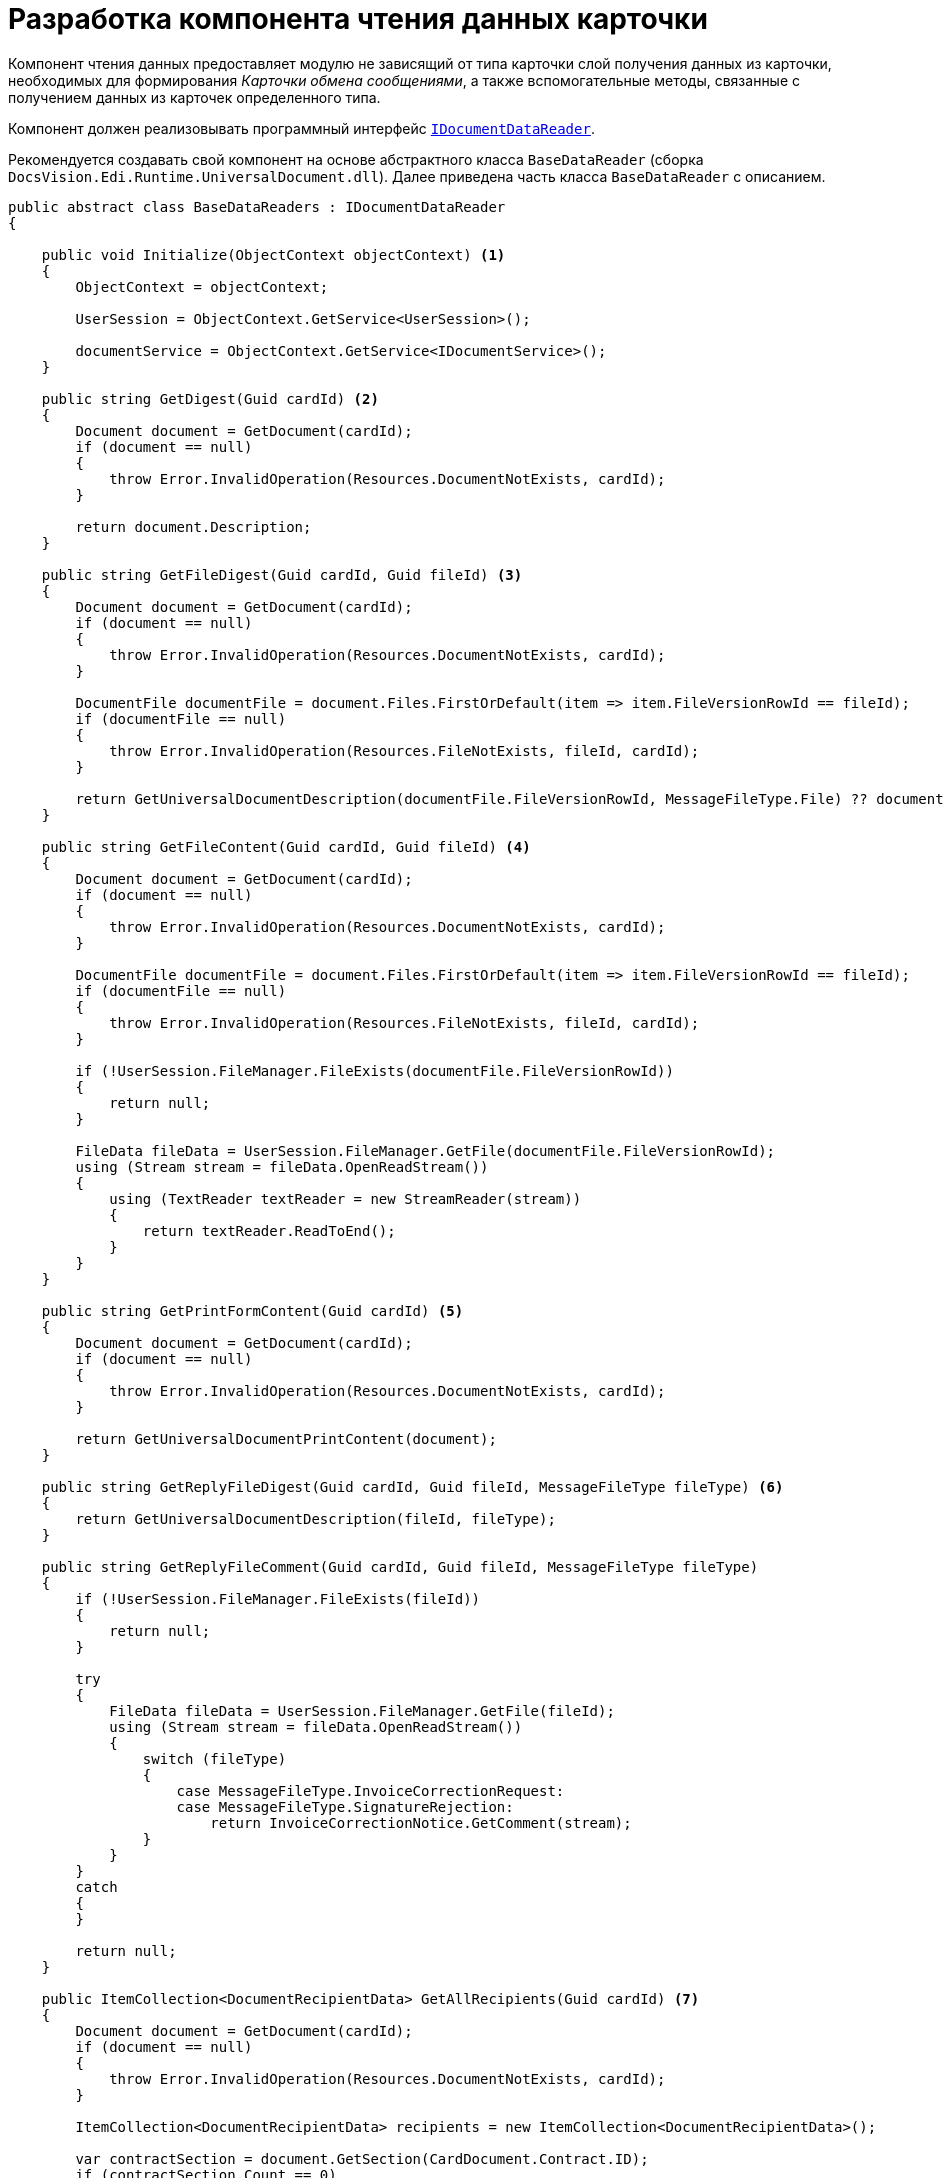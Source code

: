 = Разработка компонента чтения данных карточки

Компонент чтения данных предоставляет модулю не зависящий от типа карточки слой получения данных из карточки, необходимых для формирования _Карточки обмена сообщениями_, а также вспомогательные методы, связанные с получением данных из карточек определенного типа.

Компонент должен реализовывать программный интерфейс `xref:api/IDocumentDataReader.adoc[IDocumentDataReader]`.

Рекомендуется создавать свой компонент на основе абстрактного класса `BaseDataReader` (сборка `DocsVision.Edi.Runtime.UniversalDocument.dll`). Далее приведена часть класса `BaseDataReader` с описанием.

[source,csharp]
----
public abstract class BaseDataReaders : IDocumentDataReader
{

    public void Initialize(ObjectContext objectContext) <.>
    {
        ObjectContext = objectContext;

        UserSession = ObjectContext.GetService<UserSession>();

        documentService = ObjectContext.GetService<IDocumentService>();
    }

    public string GetDigest(Guid cardId) <.>
    {
        Document document = GetDocument(cardId);
        if (document == null)
        {
            throw Error.InvalidOperation(Resources.DocumentNotExists, cardId);
        }

        return document.Description;
    }

    public string GetFileDigest(Guid cardId, Guid fileId) <.>
    {
        Document document = GetDocument(cardId);
        if (document == null)
        {
            throw Error.InvalidOperation(Resources.DocumentNotExists, cardId);
        }

        DocumentFile documentFile = document.Files.FirstOrDefault(item => item.FileVersionRowId == fileId);
        if (documentFile == null)
        {
            throw Error.InvalidOperation(Resources.FileNotExists, fileId, cardId);
        }

        return GetUniversalDocumentDescription(documentFile.FileVersionRowId, MessageFileType.File) ?? documentFile.FileName;
    }

    public string GetFileContent(Guid cardId, Guid fileId) <.>
    {
        Document document = GetDocument(cardId);
        if (document == null)
        {
            throw Error.InvalidOperation(Resources.DocumentNotExists, cardId);
        }

        DocumentFile documentFile = document.Files.FirstOrDefault(item => item.FileVersionRowId == fileId);
        if (documentFile == null)
        {
            throw Error.InvalidOperation(Resources.FileNotExists, fileId, cardId);
        }

        if (!UserSession.FileManager.FileExists(documentFile.FileVersionRowId))
        {
            return null;
        }

        FileData fileData = UserSession.FileManager.GetFile(documentFile.FileVersionRowId);
        using (Stream stream = fileData.OpenReadStream())
        {
            using (TextReader textReader = new StreamReader(stream))
            {
                return textReader.ReadToEnd();
            }
        }
    }

    public string GetPrintFormContent(Guid cardId) <.>
    {
        Document document = GetDocument(cardId);
        if (document == null)
        {
            throw Error.InvalidOperation(Resources.DocumentNotExists, cardId);
        }

        return GetUniversalDocumentPrintContent(document);
    }

    public string GetReplyFileDigest(Guid cardId, Guid fileId, MessageFileType fileType) <.>
    {
        return GetUniversalDocumentDescription(fileId, fileType);
    }

    public string GetReplyFileComment(Guid cardId, Guid fileId, MessageFileType fileType)
    {
        if (!UserSession.FileManager.FileExists(fileId))
        {
            return null;
        }

        try
        {
            FileData fileData = UserSession.FileManager.GetFile(fileId);
            using (Stream stream = fileData.OpenReadStream())
            {
                switch (fileType)
                {
                    case MessageFileType.InvoiceCorrectionRequest:
                    case MessageFileType.SignatureRejection:
                        return InvoiceCorrectionNotice.GetComment(stream);
                }
            }
        }
        catch
        {
        }

        return null;
    }

    public ItemCollection<DocumentRecipientData> GetAllRecipients(Guid cardId) <.>
    {
        Document document = GetDocument(cardId);
        if (document == null)
        {
            throw Error.InvalidOperation(Resources.DocumentNotExists, cardId);
        }

        ItemCollection<DocumentRecipientData> recipients = new ItemCollection<DocumentRecipientData>();

        var contractSection = document.GetSection(CardDocument.Contract.ID);
        if (contractSection.Count == 0)
        {
            return recipients;
        }

        BaseCardSectionRow contractRow = (BaseCardSectionRow)contractSection[0];
        Guid companyId = contractRow.GetGuid(CardDocument.Contract.PartnerCompany);
        if (companyId == Guid.Empty)
        {
            return recipients;
        }

        PartnersCompany company = ObjectContext.GetObject<PartnersCompany>(companyId);
        if (company != null)
        {
            recipients.Add(new DocumentRecipientData(ObjectContext.GetObjectRef(company).Id, company.Name));
        }

        return recipients;
    }

    public ItemCollection<DocumentSignature> GetActualSignatures(Guid cardId) <.>
    {
        return null;
    }

    public ItemCollection<DocumentFileData> GetAllFiles(Guid cardId) <.>
    {
        Document document = GetDocument(cardId);
        if (document == null)
        {
            throw Error.InvalidOperation(Resources.DocumentNotExists, cardId);
        }

        return new ItemCollection<DocumentFileData>(document.Files.Where(CheckFile)
            .Select(item => new DocumentFileData(item.FileVersionRowId, item.FileName, item.FileType == DocumentFileType.Main)));
    }

    public ItemCollection<DocumentFileData> GetLastSignedFiles(Guid cardId) <.>
    {
        return GetSignedFiles(cardId, Guid.Empty);
    }

    public ItemCollection<DocumentFileData> GetSignedFiles(Guid cardId, Guid signatureGroupId) <.>
    {
        Document document = GetDocument(cardId);
        if (document == null)
        {
            throw Error.InvalidOperation(Resources.DocumentNotExists, cardId);
        }

        if (document.MainInfo.SignatureList == null || !document.MainInfo.SignatureList.Signatures.Any())
        {
            return null;
        }

        BaseCardSignature lastSignature = signatureGroupId != Guid.Empty
            ? document.MainInfo.SignatureList.Signatures.FirstOrDefault(item => ObjectContext.GetObjectRef(item).Id == signatureGroupId)
            : document.MainInfo.SignatureList.Signatures.OrderByDescending(item => item.TimeStamp).FirstOrDefault();

        if (lastSignature == null)
        {
            return null;
        }

        ItemCollection<DocumentFileData> result = new ItemCollection<DocumentFileData>();

        foreach (DocumentFile documentFile in document.Files.Where(CheckFile))
        {
            if (UserSession.CardManager.GetCardState(documentFile.FileId) != ObjectState.Existing)
            {
                continue;
            }

            VersionedFileCard verFileCard = (VersionedFileCard)UserSession.CardManager.GetCard(documentFile.FileId);

            BaseCardSignaturePart filePart = lastSignature.Parts <.>
                .FirstOrDefault(item => item.FileVersion == verFileCard.CurrentVersion.VersionId &&
                                                ((documentFile.FileType == DocumentFileType.Main &&
                                                    documentService.IsDocumentSignaturePartMainFile(item)) ||
                                                    (documentFile.FileType == DocumentFileType.Additional &&
                                                    documentService.IsDocumentSignaturePartAttachments(item))));
            if (filePart == null)
            {
                continue;
            }

            result.Add(new DocumentFileData(documentFile.FileVersionRowId, documentFile.FileName,
                documentFile.FileType == DocumentFileType.Main, filePart.Signature));
        }

        return result;
    }

    public MessageData PrepareMessageData(Guid cardId, string documentType, string documentVersion) <.>
    {
        Document document = GetDocument(cardId);

        if (document.MainInfo.SignatureList == null || !document.MainInfo.SignatureList.Signatures.Any())
        {
            throw Error.InvalidOperation(Resources.DocumentSignaturesNotExists, cardId);
        }

        MessageData messageData = new MessageData(cardId, documentType, documentVersion, document.MainInfo.Name);

        DateTime? regDate = document.MainInfo[CardDocument.MainInfo.RegDate] as DateTime?;
        messageData.DocumentDate = regDate ?? document.CreateDate;
        messageData.DocumentComment = document.MainInfo[CardDocument.MainInfo.Content] as string;

        Guid numberId = document.MainInfo.GetGuid(CardDocument.MainInfo.RegNumber);
        if (numberId != Guid.Empty)
        {
            BaseCardNumber number = document.Numbers.FirstOrDefault(item => ObjectContext.GetObjectRef(item).Id == numberId);
            if (number != null)
            {
                messageData.DocumentNumber = number.Number;
            }
        }

        return messageData;
    }

    public MessageFile PrepareFileData(Guid cardId, Guid fileId, Guid signatureId, bool isMain, string tempFolder) <.>
    {
        return null;
    }

    // Реализация метода проверки подписи
    public SignatureValidation ValidateSignature(Guid cardId, Guid fileId, Guid signatureId) <.>
    {
        if (cardId == Guid.Empty)
        {
            throw Error.ArgumentNull("cardId");
        }

        if (fileId == Guid.Empty)
        {
            throw Error.ArgumentNull("fileId");
        }

        if (signatureId == Guid.Empty)
        {
            throw Error.ArgumentNull("signatureId");
        }

        if (!UserSession.FileManager.FileExists(fileId))
        {
            return null;
        }

        byte[] signatureData = null;
        try
        {
            signatureData = UserSession.AccessManager.GetCryptObject(signatureId);
        }
        catch
        {
        }
        if (signatureData == null)
        {
            return null;
        }

        string signerName = null;
        X509Certificate2 certificate = null;
        bool isValid = false;
        bool isCertificateValid = false;
        string validationError = null;

        try
        {
            FileData fileData = UserSession.FileManager.GetFile(fileId);
            using (Stream stream = fileData.OpenReadStream())
            {
                using (BinaryReader reader = new BinaryReader(stream))
                {
                    ContentInfo contentInfo = new ContentInfo(reader.ReadBytes((int)reader.BaseStream.Length));
                    SignedCms signedCms = new SignedCms(contentInfo, true);
                    signedCms.Decode(signatureData);

                    if (signedCms.SignerInfos.Count == 0 || signedCms.Certificates.Count == 0)
                    {
                        return null;
                    }

                    certificate = signedCms.Certificates[0];
                    signerName = CertificateHelper.GetCertificateSignerName(certificate);

                    signedCms.CheckSignature(false);
                    isValid = true;

                    signedCms.CheckSignature(new X509Certificate2Collection(certificate), true);
                    isCertificateValid = true;
                }
            }
        }
        catch (Exception ex)
        {
            validationError = ex.Message;
        }

        return new SignatureValidation(isValid, isCertificateValid, certificate, signerName, validationError);
    }

    public string GetInvoiceReplyData(Guid cardId) <.>
    {
        Document document = GetDocument(cardId);
        if (document == null)
        {
            throw Error.InvalidOperation(Resources.DocumentNotExists, cardId);
        }

        return GetInvoiceReplyData(document);
    }

    protected virtual bool CheckFile(DocumentFile documentFile) <.>
    {
        return false;
    }

    protected virtual string GetUniversalDocumentDescription(Guid fileId, MessageFileType fileType) <.>
    {
        return null;
    }

    protected virtual string GetUniversalDocumentPrintContent(Document document) <.>
    {
        return null;
    }

    protected virtual string GetInvoiceReplyData(Document document) <.>
    {
        return null;
    }
}
----
<.> Инициализируем компонент чтения. При инициализации получаем сервисы API {dv}, которые потребуются в дальнейшем.
<.> Реализация метода получения дайджеста карточки.
<.> Реализация метода получения дайджест файла карточки.
<.> Реализация метода получения содержимого файла карточки. +
Для неформализованного документа реализация функциональности не требуется. +
В стандартной реализации для УПД метод возвращает содержимое приложенного файла XML.
<.> Реализация метода получения содержимое карточки для печати. +
Для неформализованного документа реализация функциональности не требуется. +
В стандартной реализации для УПД используется XSLT-преобразование данных карточки. +
К печатной форме требуемого вида, отображаемой в карточке УПД.
<.> Реализация метода получения дайджеста для файла ответа.
<.> Реализация метода, возвращающего получателей электронного документа. +
В качестве получателей выбираются все контрагенты из карточки _Документ_. +
<.> Реализация метода получения актуальных подписей (действительная подпись и действительный сертификат) карточки.
<.> Реализация метода получения всех приложенных к карточке файлов.
<.> Реализация метода получения последних подписанных файлов.
<.> Реализация метода получения файлов карточки, подписанных указанной подписью.
<.> Только подписанные отдельной подписью файлы.
<.> Реализация метода подготовки данных для создания сообщения электронного обмена.
<.> Реализация метода подготовки файла сообщения электронного обмена. +
Если метод возвращает null будет использована стандартная реализация функции получения MessageFile. +
Если требуется, может быть реализован собственный метод получения `MessageFile`, см. подробнее xref:api/MessageFile.adoc[].
<.> По умолчанию выгружаем файл по ID непосредственно при создании сообщения.
<.> Реализация метода формирования содержимого для ответного сообщения. +
Используется при формировании ответа на полученный формализованный документ.
<.> В своей реализации нужно переопределить метод, добавив алгоритм проверки ЭП файла.
<.> В своей реализации можно переопределить метод, добавив алгоритм получения описания для файла `fileId` в зависимости от типа сообщения.
<.> В своей реализации нужно переопределить метод, добавив алгоритм формирования печатной формы для документа `document`.
<.> В своей реализации нужно переопределить метода, добавив алгоритм формирования содержимого для ответного сообщения на полученный формализованный документ. +
 Пример реализации в классе `DocsVision.Edi.Runtime.UniversalDocument.BuyerInvoiceDataReader` (сборка `DocsVision.Edi.Runtime.UniversalDocument.dll`).
